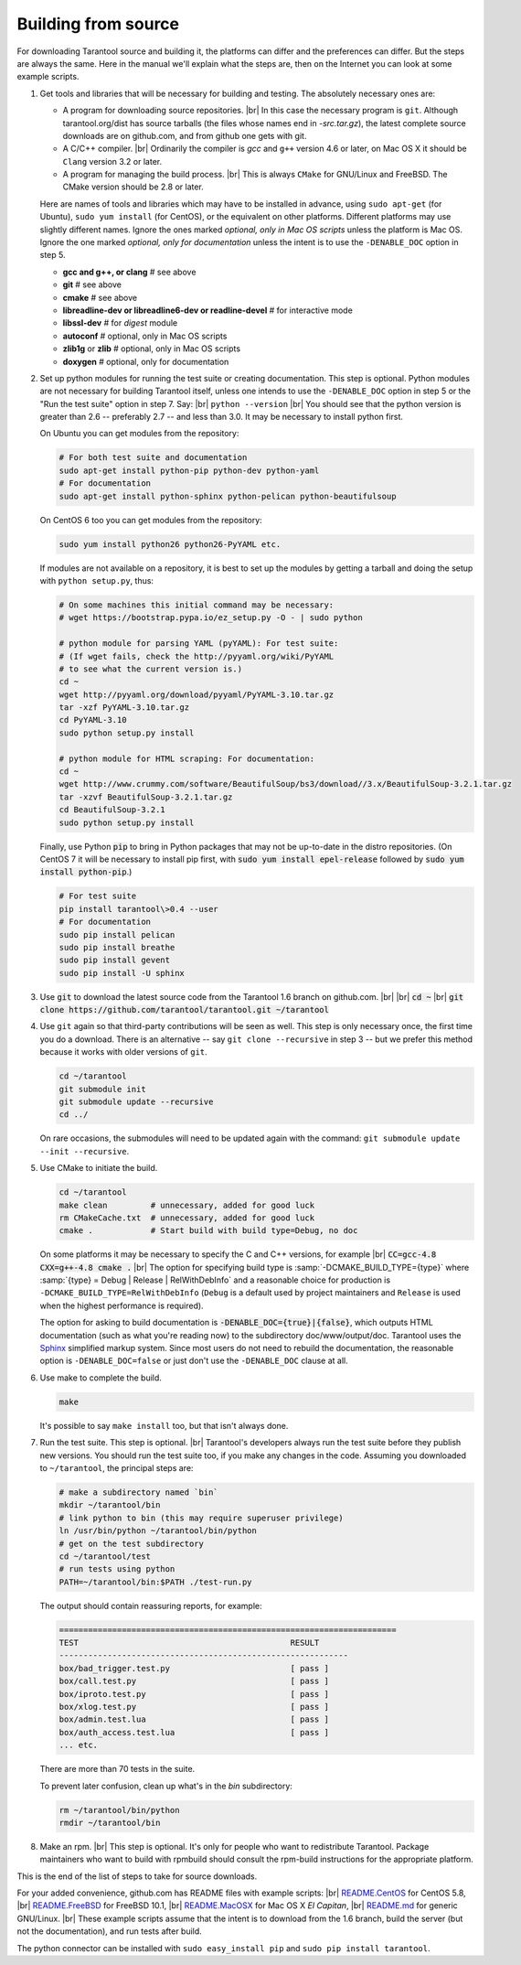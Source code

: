 .. _building-from-source:

-------------------------------------------------------------------------------
                             Building from source
-------------------------------------------------------------------------------

For downloading Tarantool source and building it, the platforms can differ and the
preferences can differ. But the steps are always the same. Here in the manual we'll
explain what the steps are, then on the Internet you can look at some example scripts.

1. Get tools and libraries that will be necessary for building
   and testing. The absolutely necessary ones are:

   * A program for downloading source repositories. |br| In this case the necessary program
     is ``git``. Although tarantool.org/dist has source tarballs (the files whose names
     end in `-src.tar.gz`), the latest complete source downloads are on github.com, and
     from github one gets with git.

   * A C/C++ compiler. |br| Ordinarily the compiler is `gcc` and ``g++`` version 4.6 or later, on
     Mac OS X it should be ``Clang`` version 3.2 or later.

   * A program for managing the build process. |br| This is always ``CMake``
     for GNU/Linux and FreeBSD. The CMake version should be 2.8 or later.

   Here are names of tools and libraries which may have to be installed in advance,
   using ``sudo apt-get`` (for Ubuntu), ``sudo yum install`` (for CentOS), or the
   equivalent on other platforms. Different platforms may use slightly different
   names. Ignore the ones marked `optional, only in Mac OS scripts`
   unless the platform is Mac OS. Ignore the one marked `optional,
   only for documentation` unless the intent is to use the ``-DENABLE_DOC`` option in step 5.

   * **gcc and g++, or clang**                # see above
   * **git**                                  # see above
   * **cmake**                                # see above
   * **libreadline-dev or libreadline6-dev or readline-devel**  # for interactive mode
   * **libssl-dev**                           # for `digest` module
   * **autoconf**                             # optional, only in Mac OS scripts
   * **zlib1g** or **zlib**                   # optional, only in Mac OS scripts
   * **doxygen**                              # optional, only for documentation

2. Set up python modules for running the test suite or creating documentation.
   This step is optional. Python modules are not necessary for building Tarantool
   itself, unless one intends to use the ``-DENABLE_DOC`` option in step 5 or the
   "Run the test suite" option in step 7. Say: |br|
   ``python --version`` |br|
   You should see that the python version is greater than 2.6 --
   preferably 2.7 -- and less than 3.0.
   It may be necessary to install python first.

   On Ubuntu you can get modules from the repository:

   .. code-block:: bash

     # For both test suite and documentation
     sudo apt-get install python-pip python-dev python-yaml
     # For documentation
     sudo apt-get install python-sphinx python-pelican python-beautifulsoup

   On CentOS 6 too you can get modules from the repository:

   .. code-block:: bash

     sudo yum install python26 python26-PyYAML etc.

   If modules are not available on a repository,
   it is best to set up the modules by getting a tarball and
   doing the setup with ``python setup.py``, thus:

   .. code-block:: bash

     # On some machines this initial command may be necessary:
     # wget https://bootstrap.pypa.io/ez_setup.py -O - | sudo python

     # python module for parsing YAML (pyYAML): For test suite:
     # (If wget fails, check the http://pyyaml.org/wiki/PyYAML
     # to see what the current version is.)
     cd ~
     wget http://pyyaml.org/download/pyyaml/PyYAML-3.10.tar.gz
     tar -xzf PyYAML-3.10.tar.gz
     cd PyYAML-3.10
     sudo python setup.py install

     # python module for HTML scraping: For documentation:
     cd ~
     wget http://www.crummy.com/software/BeautifulSoup/bs3/download//3.x/BeautifulSoup-3.2.1.tar.gz
     tar -xzvf BeautifulSoup-3.2.1.tar.gz
     cd BeautifulSoup-3.2.1
     sudo python setup.py install

   Finally, use Python :code:`pip` to bring in Python packages
   that may not be up-to-date in the distro repositories.
   (On CentOS 7 it will be necessary to install pip first,
   with :code:`sudo yum install epel-release` followed by
   :code:`sudo yum install python-pip`.)

   .. code-block:: bash

     # For test suite
     pip install tarantool\>0.4 --user
     # For documentation
     sudo pip install pelican
     sudo pip install breathe
     sudo pip install gevent
     sudo pip install -U sphinx

3. Use :code:`git` to download the latest source code from the
   Tarantool 1.6 branch on github.com. |br| |br|
   :code:`cd ~` |br|
   :code:`git clone https://github.com/tarantool/tarantool.git ~/tarantool`

4. Use ``git`` again so that third-party contributions will be seen as well.
   This step is only necessary once, the first time you do a download. There
   is an alternative -- say ``git clone --recursive`` in step 3 -- but we
   prefer this method because it works with older versions of ``git``.

   .. code-block:: bash

     cd ~/tarantool
     git submodule init
     git submodule update --recursive
     cd ../

   On rare occasions, the submodules will need to be updated again with the
   command: ``git submodule update --init --recursive``.

5. Use CMake to initiate the build.

   .. code-block:: bash

     cd ~/tarantool
     make clean         # unnecessary, added for good luck
     rm CMakeCache.txt  # unnecessary, added for good luck
     cmake .            # Start build with build type=Debug, no doc

   On some platforms it may be necessary to specify the C and C++ versions,
   for example |br|
   :code:`CC=gcc-4.8 CXX=g++-4.8 cmake .` |br|
   The option for specifying build type is :samp:`-DCMAKE_BUILD_TYPE={type}` where
   :samp:`{type} = Debug | Release | RelWithDebInfo` and a
   reasonable choice for production is ``-DCMAKE_BUILD_TYPE=RelWithDebInfo``
   (``Debug`` is a default used by project maintainers and ``Release`` is used
   when the highest performance is required).

   The option for asking to build documentation is :code:`-DENABLE_DOC={true}|{false}`,
   which outputs HTML documentation (such as what you're reading now) to the
   subdirectory doc/www/output/doc. Tarantool uses the `Sphinx <http://sphinx-doc.org/>`_
   simplified markup system.
   Since most users do not need to rebuild the documentation,
   the reasonable option
   is ``-DENABLE_DOC=false`` or just don't use the ``-DENABLE_DOC`` clause at all.

6. Use make to complete the build.

   .. code-block:: bash

     make

   It's possible to say ``make install`` too, but that isn't always done.

7. Run the test suite. This step is optional. |br| Tarantool's developers always
   run the test suite before they publish new versions. You should run the test
   suite too, if you make any changes in the code. Assuming you downloaded to
   ``~/tarantool``, the principal steps are:

   .. code-block:: bash

     # make a subdirectory named `bin`
     mkdir ~/tarantool/bin
     # link python to bin (this may require superuser privilege)
     ln /usr/bin/python ~/tarantool/bin/python
     # get on the test subdirectory
     cd ~/tarantool/test
     # run tests using python
     PATH=~/tarantool/bin:$PATH ./test-run.py

   The output should contain reassuring reports, for example:

   .. code-block:: bash

     ======================================================================
     TEST                                            RESULT
     ------------------------------------------------------------
     box/bad_trigger.test.py                         [ pass ]
     box/call.test.py                                [ pass ]
     box/iproto.test.py                              [ pass ]
     box/xlog.test.py                                [ pass ]
     box/admin.test.lua                              [ pass ]
     box/auth_access.test.lua                        [ pass ]
     ... etc.

   There are more than 70 tests in the suite.

   To prevent later confusion, clean up what's in the `bin`
   subdirectory:

   .. code-block:: bash

     rm ~/tarantool/bin/python
     rmdir ~/tarantool/bin

8. Make an rpm. |br| This step is optional. It's only for people who want to
   redistribute Tarantool. Package maintainers who want to build with rpmbuild
   should consult the rpm-build instructions for the appropriate platform.

This is the end of the list of steps to take for source downloads.

For your added convenience, github.com has README files with example scripts: |br|
`README.CentOS <https://github.com/tarantool/tarantool/blob/1.6/README.CentOS>`_ for CentOS 5.8, |br|
`README.FreeBSD <https://github.com/tarantool/tarantool/blob/1.6/README.FreeBSD>`_ for FreeBSD 10.1, |br|
`README.MacOSX <https://github.com/tarantool/tarantool/blob/1.6/README.MacOSX>`_ for Mac OS X `El Capitan`, |br|
`README.md <https://github.com/tarantool/tarantool/blob/1.6/README.md>`_ for generic GNU/Linux. |br|
These example scripts assume that the intent is to download from the 1.6
branch, build the server (but not the documentation), and run tests after build.

The python connector can be installed with ``sudo easy_install pip`` and ``sudo pip install tarantool``.

